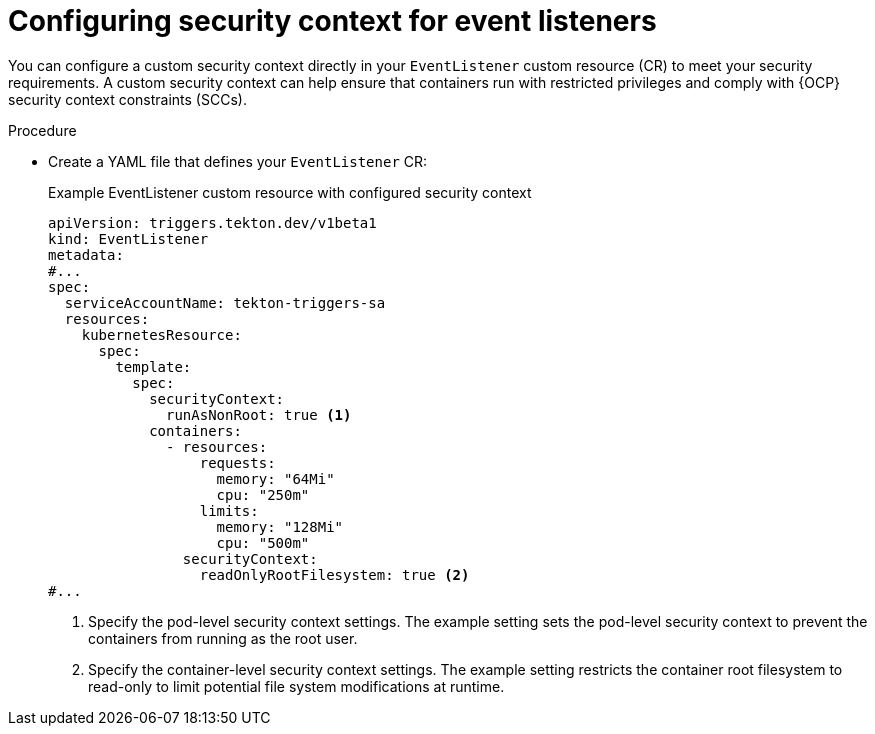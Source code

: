 // This module is included in the following assemblies:
// * secure/securing-webhooks-with-event-listeners.adoc

:_mod-docs-content-type: PROCEDURE
[id="op-setting-eventlistener-scc_{context}"]
= Configuring security context for event listeners

You can configure a custom security context directly in your `EventListener` custom resource (CR) to meet your security requirements. A custom security context can help ensure that containers run with restricted privileges and comply with {OCP} security context constraints (SCCs).

.Procedure

* Create a YAML file that defines your `EventListener` CR:
+
.Example EventListener custom resource with configured security context
[source,yaml,subs="attributes+"]
----
apiVersion: triggers.tekton.dev/v1beta1
kind: EventListener
metadata:
#...
spec:
  serviceAccountName: tekton-triggers-sa
  resources:
    kubernetesResource:
      spec:
        template:
          spec:
            securityContext:
              runAsNonRoot: true <1>
            containers:
              - resources:
                  requests:
                    memory: "64Mi"
                    cpu: "250m"
                  limits:
                    memory: "128Mi"
                    cpu: "500m"
                securityContext:
                  readOnlyRootFilesystem: true <2>
#...
----
<1> Specify the pod-level security context settings. The example setting sets the pod-level security context to prevent the containers from running as the root user.
<2> Specify the container-level security context settings. The example setting restricts the container root filesystem to read-only to limit potential file system modifications at runtime.

